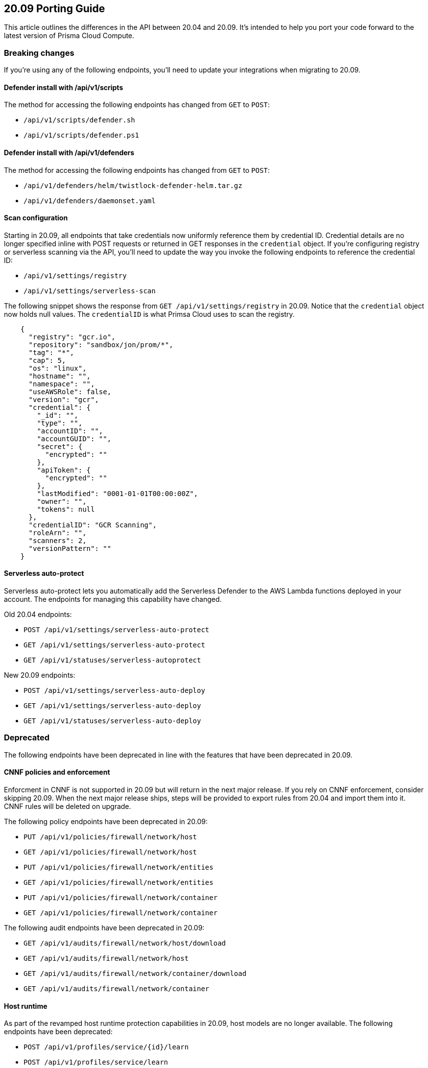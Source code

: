 == 20.09 Porting Guide

This article outlines the differences in the API between 20.04 and 20.09.
It's intended to help you port your code forward to the latest version of Prisma Cloud Compute.


=== Breaking changes

If you're using any of the following endpoints, you'll need to update your integrations when migrating to 20.09.


==== Defender install with /api/v1/scripts

The method for accessing the following endpoints has changed from `GET` to `POST`:

* `/api/v1/scripts/defender.sh`
* `/api/v1/scripts/defender.ps1`


==== Defender install with /api/v1/defenders

The method for accessing the following endpoints has changed from `GET` to `POST`:

* `/api/v1/defenders/helm/twistlock-defender-helm.tar.gz`
* `/api/v1/defenders/daemonset.yaml`


==== Scan configuration

Starting in 20.09, all endpoints that take credentials now uniformly reference them by credential ID.
Credential details are no longer specified inline with POST requests or returned in GET responses in the `credential` object.
If you're configuring registry or serverless scanning via the API, you'll need to update the way you invoke the following endpoints to reference the credential ID:

* `/api/v1/settings/registry`
* `/api/v1/settings/serverless-scan`

The following snippet shows the response from `GET /api/v1/settings/registry` in 20.09.
Notice that the `credential` object now holds null values.
The `credentialID` is what Primsa Cloud uses to scan the registry.

----
    {
      "registry": "gcr.io",
      "repository": "sandbox/jon/prom/*",
      "tag": "*",
      "cap": 5,
      "os": "linux",
      "hostname": "",
      "namespace": "",
      "useAWSRole": false,
      "version": "gcr",
      "credential": {
        "_id": "",
        "type": "",
        "accountID": "",
        "accountGUID": "",
        "secret": {
          "encrypted": ""
        },
        "apiToken": {
          "encrypted": ""
        },
        "lastModified": "0001-01-01T00:00:00Z",
        "owner": "",
        "tokens": null
      },
      "credentialID": "GCR Scanning",
      "roleArn": "",
      "scanners": 2,
      "versionPattern": ""
    }
----


==== Serverless auto-protect

Serverless auto-protect lets you automatically add the Serverless Defender to the AWS Lambda functions deployed in your account.
The endpoints for managing this capability have changed.

Old 20.04 endpoints:

* `POST /api/v1/settings/serverless-auto-protect`
* `GET /api/v1/settings/serverless-auto-protect`
* `GET /api/v1/statuses/serverless-autoprotect`

New 20.09 endpoints:

* `POST /api/v1/settings/serverless-auto-deploy`
* `GET /api/v1/settings/serverless-auto-deploy`
* `GET /api/v1/statuses/serverless-auto-deploy`


=== Deprecated

The following endpoints have been deprecated in line with the features that have been deprecated in 20.09.


==== CNNF policies and enforcement

Enforcment in CNNF is not supported in 20.09 but will return in the next major release.
If you rely on CNNF enforcement, consider skipping 20.09.
When the next major release ships, steps will be provided to export rules from 20.04 and import them into it.
CNNF rules will be deleted on upgrade.

The following policy endpoints have been deprecated in 20.09:

* `PUT /api/v1/policies/firewall/network/host`
* `GET /api/v1/policies/firewall/network/host`
* `PUT /api/v1/policies/firewall/network/entities`
* `GET /api/v1/policies/firewall/network/entities`
* `PUT /api/v1/policies/firewall/network/container`
* `GET /api/v1/policies/firewall/network/container`

The following audit endpoints have been deprecated in 20.09:

* `GET /api/v1/audits/firewall/network/host/download`
* `GET /api/v1/audits/firewall/network/host`
* `GET /api/v1/audits/firewall/network/container/download`
* `GET /api/v1/audits/firewall/network/container`


==== Host runtime

As part of the revamped host runtime protection capabilities in 20.09, host models are no longer available.
The following endpoints have been deprecated:

* `POST /api/v1/profiles/service/{id}/learn`
* `POST /api/v1/profiles/service/learn`
* `GET /api/v1/profiles/service/names`
* `GET /api/v1/profiles/service/download`
* `GET /api/v1/profiles/service`
* `GET /api/v1/profiles/host/{id}/rule`
* `GET /api/v1/static/capabilities`


==== High Availability

Prisma Cloud High Availability (HA) has been deprecated this release.
For your HA needs, use a container orchestrator, such as Kubernetes, to run and manage the Console container.

The following endpoints have been deprecated:

* `POST /api/v1/high-availability/{id}`
* `POST /api/v1/high-availability`
* `GET /api/v1/high-availability`


==== Radar

The following endpoints for Radar have been deprecated:

* `GET /api/v1/radar/host/export`
* `GET /api/v1/radar/container/export`
* `GET /api/v1/radar/container/filters`
* `DELETE /api/v1/radar/host`
* `DELETE /api/v1/radar/container`


==== Misc

Other endpoints that have been deprecated:

* `GET /api/v1/containers/labels`
* `DELETE /api/v1/audits/access`
